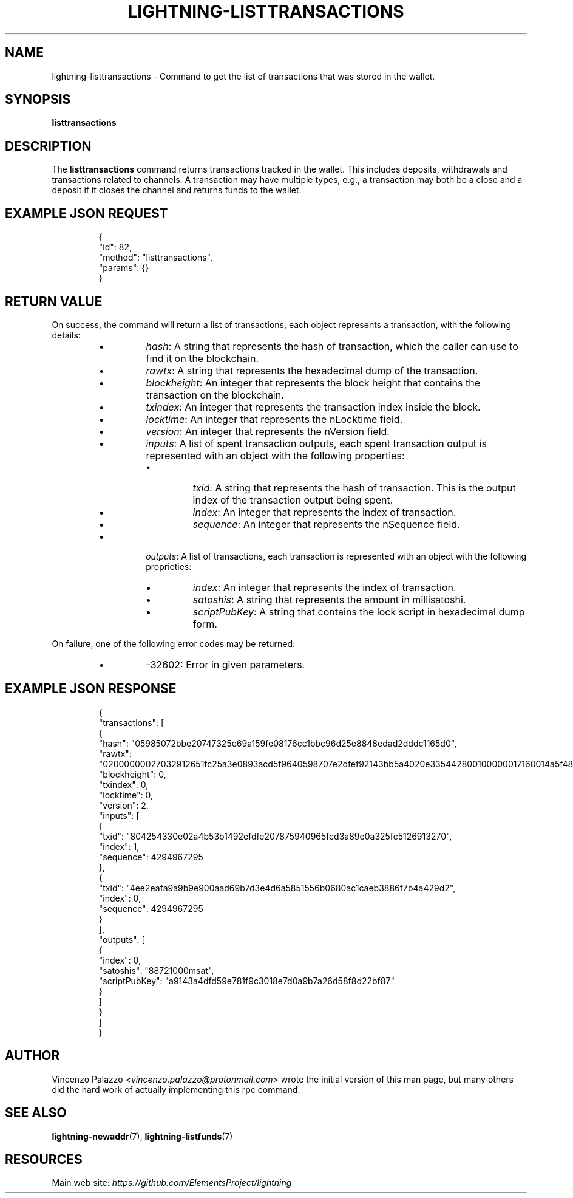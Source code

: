 .TH "LIGHTNING-LISTTRANSACTIONS" "7" "" "" "lightning-listtransactions"
.SH NAME
lightning-listtransactions - Command to get the list of transactions that was stored in the wallet\.
.SH SYNOPSIS

\fBlisttransactions\fR

.SH DESCRIPTION

The \fBlisttransactions\fR command returns transactions tracked in the wallet\. This includes deposits, withdrawals and transactions related to channels\. A transaction may have multiple types, e\.g\., a transaction may both be a close and a deposit if it closes the channel and returns funds to the wallet\.

.SH EXAMPLE JSON REQUEST
.nf
.RS
{
  "id": 82,
  "method": "listtransactions",
  "params": {}
}
.RE

.fi
.SH RETURN VALUE

On success, the command will return a list of transactions, each object represents a transaction, with the following details:

.RS
.IP \[bu]
\fIhash\fR: A string that represents the hash of transaction, which the caller can use to find it on the blockchain\.
.IP \[bu]
\fIrawtx\fR: A string that represents the hexadecimal dump of the transaction\.
.IP \[bu]
\fIblockheight\fR: An integer that represents the block height that contains the transaction on the blockchain\.
.IP \[bu]
\fItxindex\fR: An integer that represents the transaction index inside the block\.
.IP \[bu]
\fIlocktime\fR: An integer that represents the nLocktime field\.
.IP \[bu]
\fIversion\fR: An integer that represents the nVersion field\.
.IP \[bu]
\fIinputs\fR: A list of spent transaction outputs, each spent transaction output is represented with an object with the following properties:
.RS
.IP \[bu]
\fItxid\fR: A string that represents the hash of transaction\. This is the output index of the transaction output being spent\.
.IP \[bu]
\fIindex\fR: An integer that represents the index of transaction\.
.IP \[bu]
\fIsequence\fR: An integer that represents the nSequence field\.

.RE

.IP \[bu]
\fIoutputs\fR: A list of transactions, each transaction is represented with an object with the following proprieties:
.RS
.IP \[bu]
\fIindex\fR: An integer that represents the index of transaction\.
.IP \[bu]
\fIsatoshis\fR: A string that represents the amount in millisatoshi\.
.IP \[bu]
\fIscriptPubKey\fR: A string that contains the lock script in hexadecimal dump form\.

.RE


.RE

On failure, one of the following error codes may be returned:

.RS
.IP \[bu]
-32602: Error in given parameters\.

.RE
.SH EXAMPLE JSON RESPONSE
.nf
.RS
{
   "transactions": [
      {
         "hash": "05985072bbe20747325e69a159fe08176cc1bbc96d25e8848edad2dddc1165d0",
         "rawtx": "02000000027032912651fc25a3e0893acd5f9640598707e2dfef92143bb5a4020e335442800100000017160014a5f48b9aa3cb8ca6cc1040c11e386745bb4dc932ffffffffd229a4b4f78638ebcac10a68b0561585a5d6e4d3b769ad0a909e9b9afaeae24e00000000171600145c83da9b685f9142016c6f5eb5f98a45cfa6f686ffffffff01915a01000000000017a9143a4dfd59e781f9c3018e7d0a9b7a26d58f8d22bf8700000000",
         "blockheight": 0,
         "txindex": 0,
         "locktime": 0,
         "version": 2,
         "inputs": [
            {
               "txid": "804254330e02a4b53b1492efdfe207875940965fcd3a89e0a325fc5126913270",
               "index": 1,
               "sequence": 4294967295
            },
            {
               "txid": "4ee2eafa9a9b9e900aad69b7d3e4d6a5851556b0680ac1caeb3886f7b4a429d2",
               "index": 0,
               "sequence": 4294967295
            }
         ],
         "outputs": [
            {
               "index": 0,
               "satoshis": "88721000msat",
               "scriptPubKey": "a9143a4dfd59e781f9c3018e7d0a9b7a26d58f8d22bf87"
            }
         ]
      }
    ]
}
.RE

.fi
.SH AUTHOR

Vincenzo Palazzo \fI<vincenzo.palazzo@protonmail.com\fR> wrote the initial version of this man page, but many others did the hard work of actually implementing this rpc command\.

.SH SEE ALSO

\fBlightning-newaddr\fR(7), \fBlightning-listfunds\fR(7)

.SH RESOURCES

Main web site: \fIhttps://github.com/ElementsProject/lightning\fR

\" SHA256STAMP:88c68faf136cd7ce305bab0b89813d1c0122b8f31688a2dc9c064f7cba480a1d
